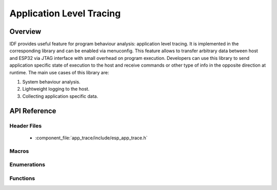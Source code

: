 Application Level Tracing
=========================

Overview
--------

IDF provides useful feature for program behaviour analysis: application level tracing. It is implemented in the corresponding library and can be enabled via menuconfig. This feature allows to transfer arbitrary data between host and ESP32 via JTAG interface with small overhead on program execution.
Developers can use this library to send application specific state of execution to the host and receive commands or other type of info in the opposite direction at runtime. The main use cases of this library are:

1. System behaviour analysis.
2. Lightweight logging to the host.
3. Collecting application specific data.

API Reference
-------------

Header Files
^^^^^^^^^^^^

  * :component_file:`app_trace/include/esp_app_trace.h`

Macros
^^^^^^

.. doxygendefine:: ESP_APPTRACE_TMO_INFINITE

Enumerations
^^^^^^^^^^^^

.. doxygenenum:: esp_apptrace_dest_t


Functions
^^^^^^^^^

.. doxygenfunction:: esp_apptrace_init
.. doxygenfunction:: esp_apptrace_buffer_get
.. doxygenfunction:: esp_apptrace_buffer_put
.. doxygenfunction:: esp_apptrace_write
.. doxygenfunction:: esp_apptrace_vprintf_to
.. doxygenfunction:: esp_apptrace_vprintf
.. doxygenfunction:: esp_apptrace_read
.. doxygenfunction:: esp_apptrace_flush
.. doxygenfunction:: esp_apptrace_flush_nolock
